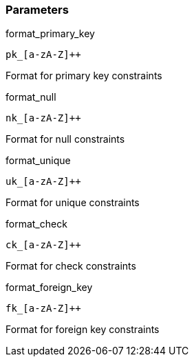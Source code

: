 === Parameters

.format_primary_key
****

----
pk_[a-zA-Z]++
----

Format for primary key constraints
****
.format_null
****

----
nk_[a-zA-Z]++
----

Format for null constraints
****
.format_unique
****

----
uk_[a-zA-Z]++
----

Format for unique constraints
****
.format_check
****

----
ck_[a-zA-Z]++
----

Format for check constraints
****
.format_foreign_key
****

----
fk_[a-zA-Z]++
----

Format for foreign key constraints
****
